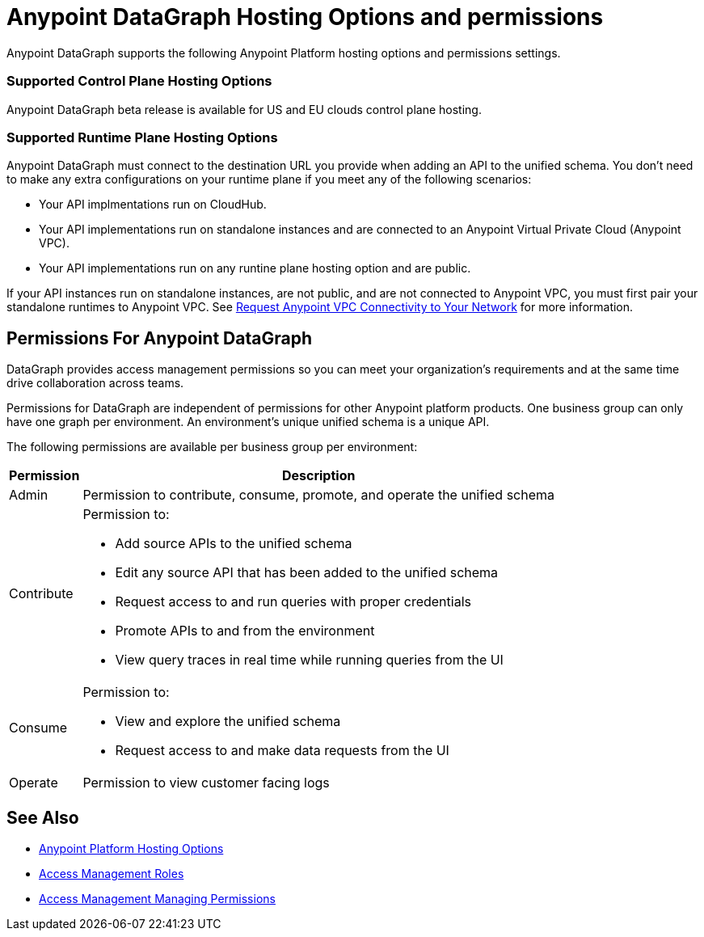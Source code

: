 = Anypoint DataGraph Hosting Options and permissions

Anypoint DataGraph supports the following Anypoint Platform hosting options and permissions settings. 

=== Supported Control Plane Hosting Options

Anypoint DataGraph beta release is available for US and EU clouds control plane hosting.

=== Supported Runtime Plane Hosting Options

Anypoint DataGraph must connect to the destination URL you provide when adding an API to the unified schema. You don't need to make any extra configurations on your runtime plane if you meet any of the following scenarios:

* Your API implmentations run on CloudHub.
* Your API implementations run on standalone instances and are connected to an Anypoint Virtual Private Cloud (Anypoint VPC).
* Your API implementations run on any runtine plane hosting option and are public.

If your API instances run on standalone instances, are not public, and are not connected to Anypoint VPC, you must first pair your standalone runtimes to Anypoint VPC. See https://docs.mulesoft.com/runtime-manager/to-request-vpc-connectivity[Request Anypoint VPC Connectivity to Your Network^] for more information.

== Permissions For Anypoint DataGraph

DataGraph provides access management permissions so you can meet your organization's requirements and at the same time drive collaboration across teams.

Permissions for DataGraph are independent of permissions for other Anypoint platform products.
One business group can only have one graph per environment. An environment's unique unified schema is a unique API.

The following permissions are available per business group per environment:

[%header%autowidth.spread]
|===
|Permission |Description
|Admin |Permission to contribute, consume, promote, and operate the unified schema
|Contribute a| Permission to:

* Add source APIs to the unified schema
* Edit any source API that has been added to the unified schema
* Request access to and run queries with proper credentials
* Promote APIs to and from the environment
* View query traces in real time while running queries from the UI
|Consume a|Permission to:

* View and explore the unified schema
* Request access to and make data requests from the UI
|Operate |Permission to view customer facing logs
|===

== See Also

* xref:general::intro-platform-hosting.adoc[Anypoint Platform Hosting Options]
* xref:access-management::roles.adoc[Access Management Roles]
* xref:access-management::managing-permissions.adoc[Access Management Managing Permissions]
